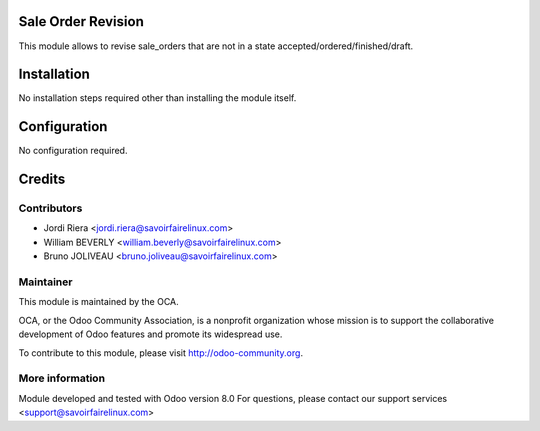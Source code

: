 Sale Order Revision
===================

This module allows to revise sale_orders that are not in a state
accepted/ordered/finished/draft.

Installation
============

No installation steps required other than installing the module itself.

Configuration
=============

No configuration required.

Credits
=======

Contributors
------------

* Jordi Riera <jordi.riera@savoirfairelinux.com>
* William BEVERLY <william.beverly@savoirfairelinux.com>
* Bruno JOLIVEAU <bruno.joliveau@savoirfairelinux.com>

Maintainer
----------

.. image:: http://odoo-community.org/logo.png
   :alt: Odoo Community Association
   :target: http://odoo-community.org

This module is maintained by the OCA.

OCA, or the Odoo Community Association, is a nonprofit organization whose mission is to support the collaborative development of Odoo features and promote its widespread use.

To contribute to this module, please visit http://odoo-community.org.

More information
----------------

Module developed and tested with Odoo version 8.0
For questions, please contact our support services <support@savoirfairelinux.com>
